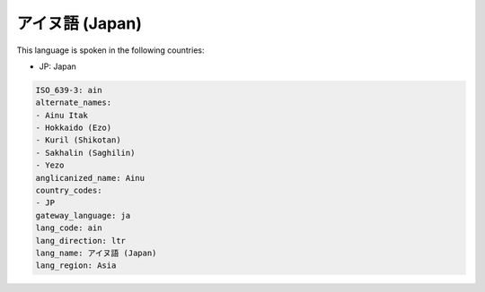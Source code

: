 .. _ain:

アイヌ語 (Japan)
====================

This language is spoken in the following countries:

* JP: Japan

.. code-block:: yaml

    ISO_639-3: ain
    alternate_names:
    - Ainu Itak
    - Hokkaido (Ezo)
    - Kuril (Shikotan)
    - Sakhalin (Saghilin)
    - Yezo
    anglicanized_name: Ainu
    country_codes:
    - JP
    gateway_language: ja
    lang_code: ain
    lang_direction: ltr
    lang_name: アイヌ語 (Japan)
    lang_region: Asia
    
